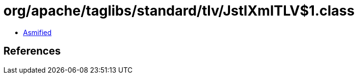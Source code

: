 = org/apache/taglibs/standard/tlv/JstlXmlTLV$1.class

 - link:JstlXmlTLV$1-asmified.java[Asmified]

== References

